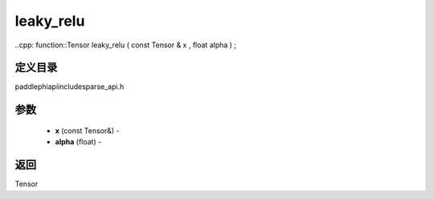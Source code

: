 .. _cn_api_paddle_experimental_sparse_leaky_relu:

leaky_relu
-------------------------------

..cpp: function::Tensor leaky_relu ( const Tensor & x , float alpha ) ;

定义目录
:::::::::::::::::::::
paddle\phi\api\include\sparse_api.h

参数
:::::::::::::::::::::
	- **x** (const Tensor&) - 
	- **alpha** (float) - 



返回
:::::::::::::::::::::
Tensor
